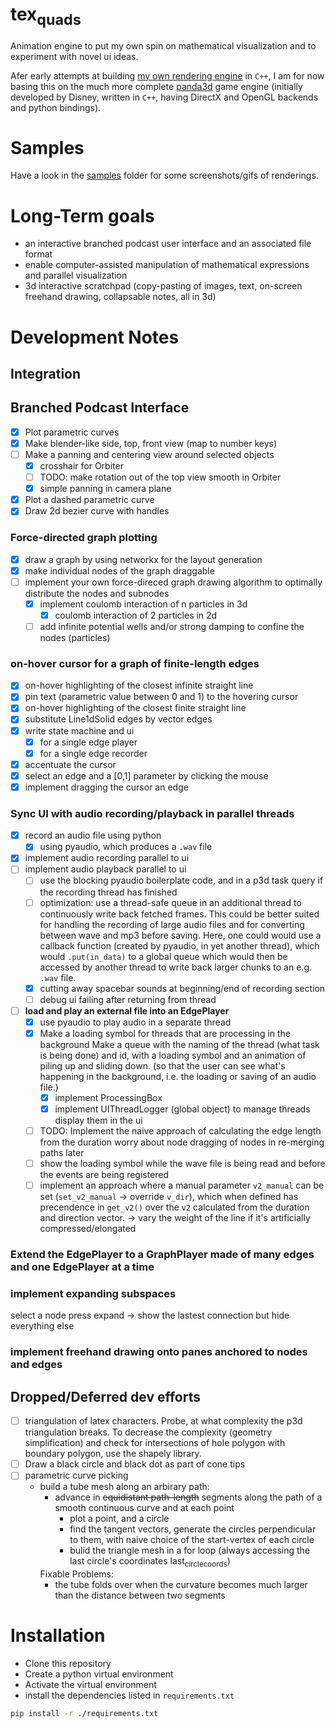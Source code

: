 * tex_quads
Animation engine to put my own spin on mathematical visualization and to experiment with novel ui ideas. 

Afer early attempts at building [[https://github.com/ctschnur/first-graphics-engine][my own rendering engine]] in ~C++~, I am for now basing this on the much more complete [[https://github.com/panda3d/panda3d][panda3d]] game engine (initially developed by Disney, written in ~C++~, having DirectX and OpenGL backends and python bindings).

* Samples
Have a look in the [[file:samples/][samples]] folder for some screenshots/gifs of renderings. 

* Long-Term goals
- an interactive branched podcast user interface and an associated file format
- enable computer-assisted manipulation of mathematical expressions and parallel visualization
- 3d interactive scratchpad (copy-pasting of images, text, on-screen freehand drawing, collapsable notes, all in 3d)

* Development Notes
** Integration
** Branched Podcast Interface
- [X] Plot parametric curves
- [X] Make blender-like side, top, front view (map to number keys)
- [ ] Make a panning and centering view around selected objects
  - [X] crosshair for Orbiter
  - [ ] TODO: make rotation out of the top view smooth in Orbiter
  - [X] simple panning in camera plane
- [X] Plot a dashed parametric curve
- [X] Draw 2d bezier curve with handles
*** Force-directed graph plotting
- [X] draw a graph by using networkx for the layout generation
- [X] make individual nodes of the graph draggable
- [ ] implement your own force-direced graph drawing algorithm 
      to optimally distribute the nodes and subnodes
  - [X] implement coulomb interaction of n particles in 3d
    - [X] coulomb interaction of 2 particles in 2d
  - [ ] add infinite potential wells and/or strong damping to confine the nodes (particles)
*** on-hover cursor for a graph of finite-length edges
- [X] on-hover highlighting of the closest infinite straight line
- [X] pin text (parametric value between 0 and 1) to the hovering cursor
- [X] on-hover highlighting of the closest finite straight line
- [X] substitute Line1dSolid edges by vector edges
- [X] write state machine and ui 
  - [X] for a single edge player
  - [X] for a single edge recorder
- [X] accentuate the cursor
- [X] select an edge and a [0,1] parameter by clicking the mouse
- [X] implement dragging the cursor an edge

*** Sync UI with audio recording/playback in parallel threads
- [X] record an audio file using python
  - [X] using pyaudio, which produces a ~.wav~ file
- [X] implement audio recording parallel to ui
- [ ] implement audio playback parallel to ui
  - [ ] use the blocking pyaudio boilerplate code, and in a p3d task query if the recording thread has finished 
  - [ ] optimization: use a thread-safe queue in an additional thread to continuously write back fetched frames. This could be better suited for handling the recording of large audio files and for converting between wave and mp3 before saving. Here, one could would use a callback function (created by pyaudio, in yet another thread), which would ~.put(in_data)~ to a global queue which would then be accessed by another thread to write back larger chunks to an e.g. ~.wav~ file. 
  - [X] cutting away spacebar sounds at beginning/end of recording section
  - [ ] debug ui failing after returning from thread
- [ ] *load and play an external file into an EdgePlayer*
  - [X] use pyaudio to play audio in a separate thread
  - [X] Make a loading symbol for threads that are processing in the background
    Make a queue with the naming of the thread (what task is being done) and id, with a loading symbol and an animation of piling up and sliding down. (so that the user can see what's happening in the background, i.e. the loading or saving of an audio file.)
    - [X] implement ProcessingBox
    - [X] implement UIThreadLogger (global object) to manage threads display them in the ui
  - [ ] TODO: Implement the naive approach of calculating the edge length from the duration
        worry about node dragging of nodes in re-merging paths later
  - [ ] show the loading symbol while the wave file is being read and before the events are being registered
  - [ ] implement an approach where a manual parameter ~v2_manual~ can be set (~set_v2_manual~ -> override ~v_dir~), which when defined has precendence in ~get_v2()~ over the ~v2~ calculated from the duration and direction vector. -> vary the weight of the line if it's artificially compressed/elongated
*** Extend the EdgePlayer to a GraphPlayer made of many edges and one EdgePlayer at a time
*** implement expanding subspaces
select a node press expand -> show the lastest connection but hide everything else
*** implement freehand drawing onto panes anchored to nodes and edges

** Dropped/Deferred dev efforts
- [ ] triangulation of latex characters. 
  Probe, at what complexity the p3d triangulation breaks. To decrease the complexity (geometry simplification) and check for intersections of hole polygon with boundary polygon, use the shapely library.
- [ ] Draw a black circle and black dot as part of cone tips
- [ ] parametric curve picking 
  - build a tube mesh along an arbirary path: 
    - advance in +equidistant path-length+ segments along the path of a smooth continuous curve and at each point
      - plot a point, and a circle
      - find the tangent vectors, generate the circles perpendicular to them, with naive choice of the start-vertex of each circle
      - bulid the triangle mesh in a for loop (always accessing the last circle's coordinates last_circle_coords)
    Fixable Problems: 
    - the tube folds over when the curvature becomes much larger than the distance between two segments


* Installation
- Clone this repository
- Create a python virtual environment
- Activate the virtual environment
- install the dependencies listed in =requirements.txt=
#+BEGIN_SRC sh
pip install -r ./requirements.txt
#+END_SRC
